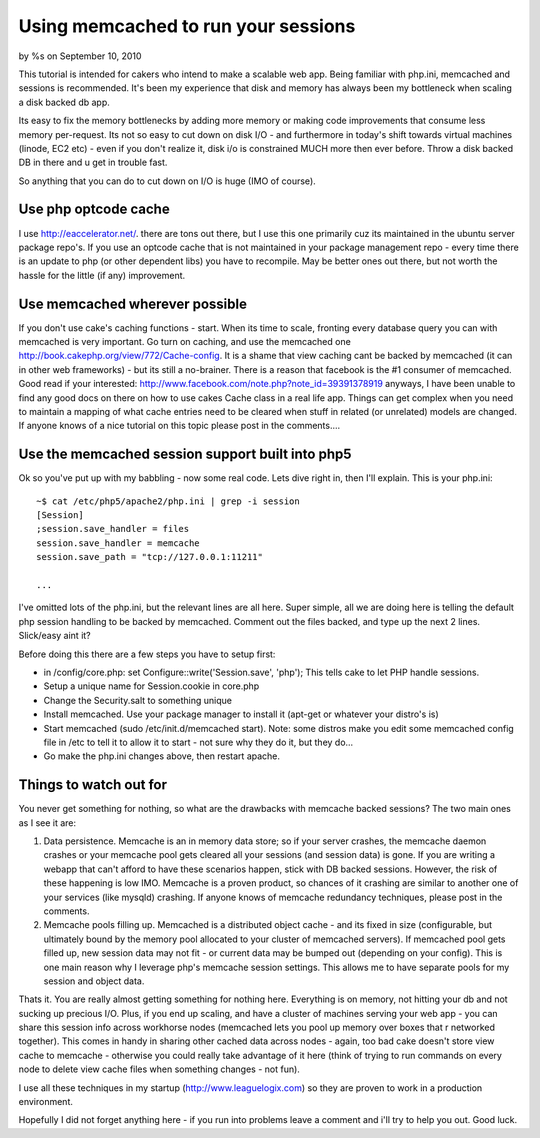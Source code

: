

Using memcached to run your sessions
====================================

by %s on September 10, 2010

This tutorial is intended for cakers who intend to make a scalable web
app. Being familiar with php.ini, memcached and sessions is
recommended.
It's been my experience that disk and memory has always been my
bottleneck when scaling a disk backed db app.

Its easy to fix the memory bottlenecks by adding more memory or making
code improvements that consume less memory per-request. Its not so
easy to cut down on disk I/O - and furthermore in today's shift
towards virtual machines (linode, EC2 etc) - even if you don't realize
it, disk i/o is constrained MUCH more then ever before. Throw a disk
backed DB in there and u get in trouble fast.

So anything that you can do to cut down on I/O is huge (IMO of
course).


Use php optcode cache
~~~~~~~~~~~~~~~~~~~~~
I use `http://eaccelerator.net/`_. there are tons out there, but I use
this one primarily cuz its maintained in the ubuntu server package
repo's. If you use an optcode cache that is not maintained in your
package management repo - every time there is an update to php (or
other dependent libs) you have to recompile. May be better ones out
there, but not worth the hassle for the little (if any) improvement.


Use memcached wherever possible
~~~~~~~~~~~~~~~~~~~~~~~~~~~~~~~
If you don't use cake's caching functions - start. When its time to
scale, fronting every database query you can with memcached is very
important. Go turn on caching, and use the memcached one
`http://book.cakephp.org/view/772/Cache-config`_. It is a shame that
view caching cant be backed by memcached (it can in other web
frameworks) - but its still a no-brainer. There is a reason that
facebook is the #1 consumer of memcached. Good read if your
interested: `http://www.facebook.com/note.php?note_id=39391378919`_
anyways, I have been unable to find any good docs on there on how to
use cakes Cache class in a real life app. Things can get complex when
you need to maintain a mapping of what cache entries need to be
cleared when stuff in related (or unrelated) models are changed. If
anyone knows of a nice tutorial on this topic please post in the
comments....


Use the memcached session support built into php5
~~~~~~~~~~~~~~~~~~~~~~~~~~~~~~~~~~~~~~~~~~~~~~~~~
Ok so you've put up with my babbling - now some real code. Lets dive
right in, then I'll explain. This is your php.ini:

::

    
    ~$ cat /etc/php5/apache2/php.ini | grep -i session
    [Session]
    ;session.save_handler = files
    session.save_handler = memcache
    session.save_path = "tcp://127.0.0.1:11211"
    
    ...

I've omitted lots of the php.ini, but the relevant lines are all here.
Super simple, all we are doing here is telling the default php session
handling to be backed by memcached. Comment out the files backed, and
type up the next 2 lines. Slick/easy aint it?

Before doing this there are a few steps you have to setup first:

+ in /config/core.php: set Configure::write('Session.save', 'php');
  This tells cake to let PHP handle sessions.
+ Setup a unique name for Session.cookie in core.php
+ Change the Security.salt to something unique
+ Install memcached. Use your package manager to install it (apt-get
  or whatever your distro's is)
+ Start memcached (sudo /etc/init.d/memcached start). Note: some
  distros make you edit some memcached config file in /etc to tell it to
  allow it to start - not sure why they do it, but they do...
+ Go make the php.ini changes above, then restart apache.



Things to watch out for
~~~~~~~~~~~~~~~~~~~~~~~
You never get something for nothing, so what are the drawbacks with
memcache backed sessions? The two main ones as I see it are:

#. Data persistence. Memcache is an in memory data store; so if your
   server crashes, the memcache daemon crashes or your memcache pool gets
   cleared all your sessions (and session data) is gone. If you are
   writing a webapp that can't afford to have these scenarios happen,
   stick with DB backed sessions. However, the risk of these happening is
   low IMO. Memcache is a proven product, so chances of it crashing are
   similar to another one of your services (like mysqld) crashing. If
   anyone knows of memcache redundancy techniques, please post in the
   comments.
#. Memcache pools filling up. Memcached is a distributed object cache
   - and its fixed in size (configurable, but ultimately bound by the
   memory pool allocated to your cluster of memcached servers). If
   memcached pool gets filled up, new session data may not fit - or
   current data may be bumped out (depending on your config). This is one
   main reason why I leverage php's memcache session settings. This
   allows me to have separate pools for my session and object data.

Thats it. You are really almost getting something for nothing here.
Everything is on memory, not hitting your db and not sucking up
precious I/O. Plus, if you end up scaling, and have a cluster of
machines serving your web app - you can share this session info across
workhorse nodes (memcached lets you pool up memory over boxes that r
networked together). This comes in handy in sharing other cached data
across nodes - again, too bad cake doesn't store view cache to
memcache - otherwise you could really take advantage of it here (think
of trying to run commands on every node to delete view cache files
when something changes - not fun).

I use all these techniques in my startup
(`http://www.leaguelogix.com`_) so they are proven to work in a
production environment.

Hopefully I did not forget anything here - if you run into problems
leave a comment and i'll try to help you out. Good luck.


.. _http://eaccelerator.net/: http://eaccelerator.net/
.. _http://www.leaguelogix.com: http://www.leaguelogix.com/
.. _http://www.facebook.com/note.php?note_id=39391378919: http://www.facebook.com/note.php?note_id=39391378919
.. _http://book.cakephp.org/view/772/Cache-config: http://book.cakephp.org/view/772/Cache-config
.. meta::
    :title: Using memcached to run your sessions
    :description: CakePHP Article related to memcached,cache,performance,scaling,optcode,sessions,Tutorials
    :keywords: memcached,cache,performance,scaling,optcode,sessions,Tutorials
    :copyright: Copyright 2010 
    :category: tutorials

